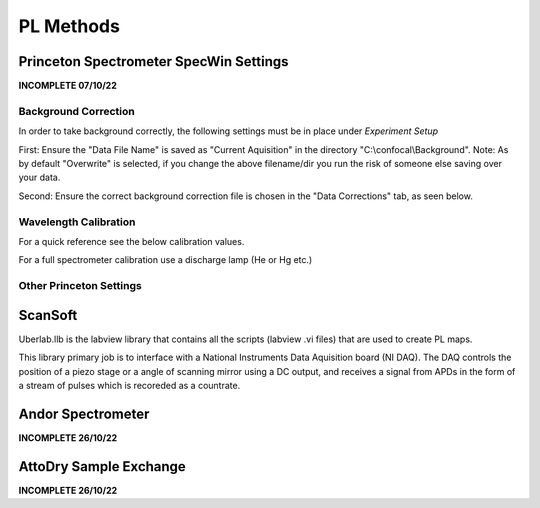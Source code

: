 PL Methods
===================

Princeton Spectrometer SpecWin Settings
-----------------------------

**INCOMPLETE 07/10/22**

Background Correction
```````````````````````

In order to take background correctly, the following settings must be in place under *Experiment Setup*

First: Ensure the "Data File Name" is saved as "Current Aquisition" in the directory "C:\\confocal\\Background".
Note: As by default "Overwrite" is selected, if you change the above filename/dir you run the risk of someone else saving over your data.

Second: Ensure the correct background correction file is chosen in the "Data Corrections" tab, as seen below. 

|DataFile| |DataCorrections|
|Folder|

.. |DataFile| image:: ../_static/Princeton_SOP/Datafile.PNG
   :width: 45%

.. |DataCorrections| image:: ../_static/Princeton_SOP/DataCorrection.PNG
   :width: 45%

.. |Folder| image:: ../_static/Princeton_SOP/Folder.PNG
   :width: 90%


Wavelength Calibration
```````````````````````

For a quick reference see the below calibration values. 

For a full spectrometer calibration use a discharge lamp (He or Hg etc.)
|Calibration|

.. |Calibration| image:: ../_static/Princeton_SOP/Calibration.PNG
  :width: 45%

Other Princeton Settings
`````````````````````````

|Main| |ROI|
|Processes| |Timing|

.. |Main| image:: ../_static/Princeton_SOP/Main.PNG
   :width: 45%

.. |Processes| image:: ../_static/Princeton_SOP/Processes.PNG
   :width: 45%

.. |ROI| image:: ../_static/Princeton_SOP/ROI.PNG
   :width: 45%

.. |Timing| image:: ../_static/Princeton_SOP/Timing.PNG
   :width: 45%


ScanSoft
-----------------------------
Uberlab.llb is the labview library that contains all the scripts (labview .vi files) that are used to create PL maps.

This library primary job is to interface with a National Instruments Data Aquisition board (NI DAQ). The DAQ controls the position of a piezo stage or a angle of scanning mirror using a DC output, and receives a signal from APDs in the form of a stream of pulses which is recoreded as a countrate.



Andor Spectrometer 
-----------------------------

**INCOMPLETE 26/10/22**

AttoDry Sample Exchange
-----------------------------

**INCOMPLETE 26/10/22**


